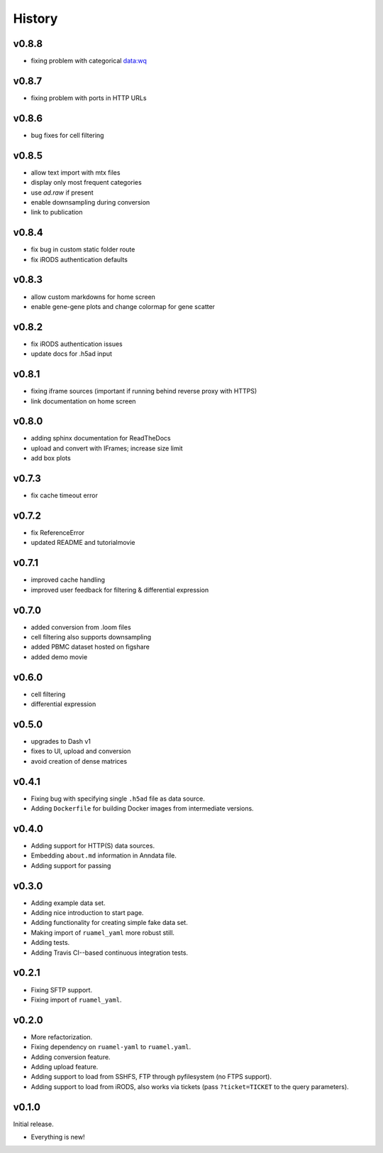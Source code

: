 =======
History
=======

------
v0.8.8
------

- fixing problem with categorical data:wq

------
v0.8.7
------

- fixing problem with ports in HTTP URLs

------
v0.8.6
------

- bug fixes for cell filtering

------
v0.8.5
------

- allow text import with mtx files
- display only most frequent categories
- use `ad.raw` if present
- enable downsampling during conversion
- link to publication

------
v0.8.4
------

- fix bug in custom static folder route
- fix iRODS authentication defaults

------
v0.8.3
------

- allow custom markdowns for home screen
- enable gene-gene plots and change colormap for gene scatter

------
v0.8.2
------

- fix iRODS authentication issues
- update docs for .h5ad input

------
v0.8.1
------

- fixing iframe sources (important if running behind reverse proxy with HTTPS)
- link documentation on home screen

------
v0.8.0
------

- adding sphinx documentation for ReadTheDocs
- upload and convert with IFrames; increase size limit
- add box plots

------
v0.7.3
------

- fix cache timeout error

------
v0.7.2
------

- fix ReferenceError
- updated README and tutorialmovie

------
v0.7.1
------

- improved cache handling
- improved user feedback for filtering & differential expression

------
v0.7.0
------

- added conversion from .loom files
- cell filtering also supports downsampling
- added PBMC dataset hosted on figshare
- added demo movie

------
v0.6.0
------

- cell filtering
- differential expression

------
v0.5.0
------

- upgrades to Dash v1
- fixes to UI, upload and conversion
- avoid creation of dense matrices

------
v0.4.1
------

- Fixing bug with specifying single ``.h5ad`` file as data source.
- Adding ``Dockerfile`` for building Docker images from intermediate versions.

------
v0.4.0
------

- Adding support for HTTP(S) data sources.
- Embedding ``about.md`` information in Anndata file.
- Adding support for passing

------
v0.3.0
------

- Adding example data set.
- Adding nice introduction to start page.
- Adding functionality for creating simple fake data set.
- Making import of ``ruamel_yaml`` more robust still.
- Adding tests.
- Adding Travis CI--based continuous integration tests.

------
v0.2.1
------

- Fixing SFTP support.
- Fixing import of ``ruamel_yaml``.

------
v0.2.0
------

- More refactorization.
- Fixing dependency on ``ruamel-yaml`` to ``ruamel.yaml``.
- Adding conversion feature.
- Adding upload feature.
- Adding support to load from SSHFS, FTP through pyfilesystem (no FTPS support).
- Adding support to load from iRODS, also works via tickets (pass ``?ticket=TICKET`` to the query parameters).

------
v0.1.0
------

Initial release.

- Everything is new!
